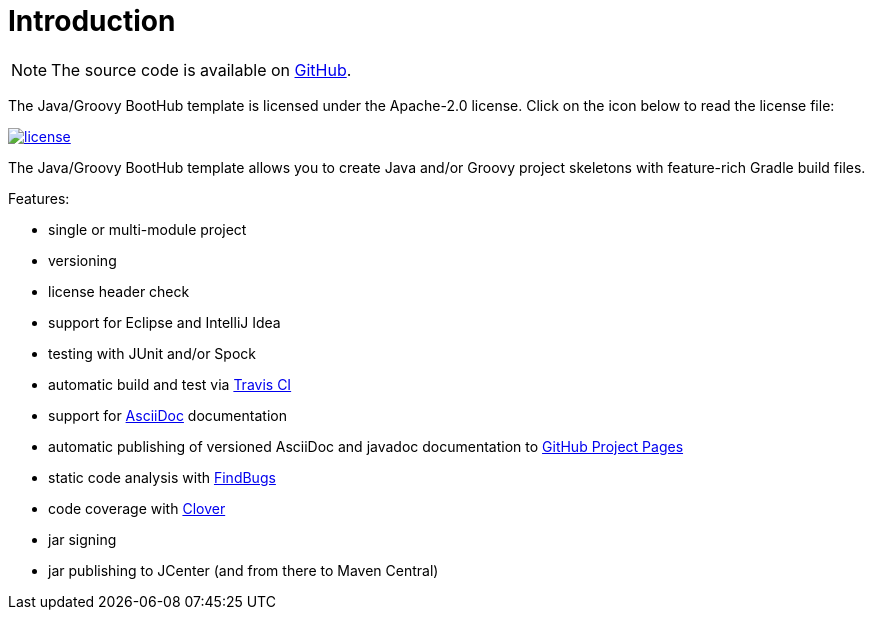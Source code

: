 [[introduction]]
= Introduction

NOTE: The source code is available on https://github.com/boothub-org/boothub-template-java-groovy[GitHub].

The Java/Groovy BootHub template is licensed under the Apache-2.0 license.
Click on the icon below to read the license file:

image::license.png[role="thumb" link="{blob-root}/LICENSE"]

The Java/Groovy BootHub template allows you to create Java and/or Groovy project skeletons with feature-rich Gradle build files.

Features:

 - single or multi-module project
 - versioning
 - license header check
 - support for Eclipse and IntelliJ Idea
 - testing with JUnit and/or Spock
 - automatic build and test via https://travis-ci.com/[Travis CI]
 - support for http://asciidoc.org/[AsciiDoc] documentation
 - automatic publishing of versioned AsciiDoc and javadoc documentation to https://help.github.com/articles/user-organization-and-project-pages/#project-pages[GitHub Project Pages]
 - static code analysis with http://findbugs.sourceforge.net/[FindBugs]
 - code coverage with https://www.atlassian.com/software/clover[Clover]
 - jar signing
 - jar publishing to JCenter (and from there to Maven Central)
